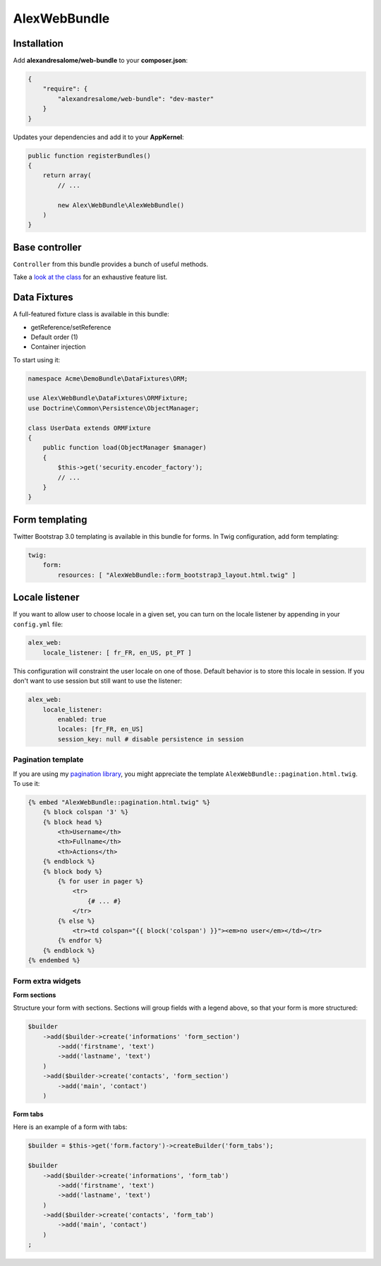 AlexWebBundle
=============

Installation
------------


Add **alexandresalome/web-bundle** to your **composer.json**:

.. code-block:: json

    {
        "require": {
            "alexandresalome/web-bundle": "dev-master"
        }
    }

Updates your dependencies and add it to your **AppKernel**:

.. code-block:: php

    public function registerBundles()
    {
        return array(
            // ...

            new Alex\WebBundle\AlexWebBundle()
        )
    }

Base controller
---------------

``Controller`` from this bundle provides a bunch of useful methods.

Take a `look at the class <https://github.com/alexandresalome/web-bundle/blob/master/Controller/Controller.php>`_
for an exhaustive feature list.

Data Fixtures
-------------

A full-featured fixture class is available in this bundle:

* getReference/setReference
* Default order (1)
* Container injection

To start using it:

.. code-block:: php

    namespace Acme\DemoBundle\DataFixtures\ORM;

    use Alex\WebBundle\DataFixtures\ORMFixture;
    use Doctrine\Common\Persistence\ObjectManager;

    class UserData extends ORMFixture
    {
        public function load(ObjectManager $manager)
        {
            $this->get('security.encoder_factory');
            // ...
        }
    }


Form templating
---------------

Twitter Bootstrap 3.0 templating is available in this bundle for forms. In Twig
configuration, add form templating:

.. code-block:: yaml

    twig:
        form:
            resources: [ "AlexWebBundle::form_bootstrap3_layout.html.twig" ]

Locale listener
---------------

If you want to allow user to choose locale in a given set, you can turn
on the locale listener by appending in your  ``config.yml`` file:

.. code-block:: yaml

    alex_web:
        locale_listener: [ fr_FR, en_US, pt_PT ]

This configuration will constraint the user locale on one of those. Default
behavior is to store this locale in session. If you don't want to use session
but still want to use the listener:

.. code-block:: yaml

    alex_web:
        locale_listener:
            enabled: true
            locales: [fr_FR, en_US]
            session_key: null # disable persistence in session

Pagination template
:::::::::::::::::::

If you are using my `pagination library <http://github.com/alexandresalome/pagination>`_,
you might appreciate the template ``AlexWebBundle::pagination.html.twig``. To use it:

.. code-block:: html+jinja

    {% embed "AlexWebBundle::pagination.html.twig" %}
        {% block colspan '3' %}
        {% block head %}
            <th>Username</th>
            <th>Fullname</th>
            <th>Actions</th>
        {% endblock %}
        {% block body %}
            {% for user in pager %}
                <tr>
                    {# ... #}
                </tr>
            {% else %}
                <tr><td colspan="{{ block('colspan') }}"><em>no user</em></td></tr>
            {% endfor %}
        {% endblock %}
    {% endembed %}

Form extra widgets
::::::::::::::::::

**Form sections**

Structure your form with sections. Sections will group fields
with a legend above, so that your form is more structured:

.. code-block:: php

    $builder
        ->add($builder->create('informations' 'form_section')
            ->add('firstname', 'text')
            ->add('lastname', 'text')
        )
        ->add($builder->create('contacts', 'form_section')
            ->add('main', 'contact')
        )

**Form tabs**

Here is an example of a form with tabs:

.. code-block:: php

    $builder = $this->get('form.factory')->createBuilder('form_tabs');

    $builder
        ->add($builder->create('informations', 'form_tab')
            ->add('firstname', 'text')
            ->add('lastname', 'text')
        )
        ->add($builder->create('contacts', 'form_tab')
            ->add('main', 'contact')
        )
    ;
